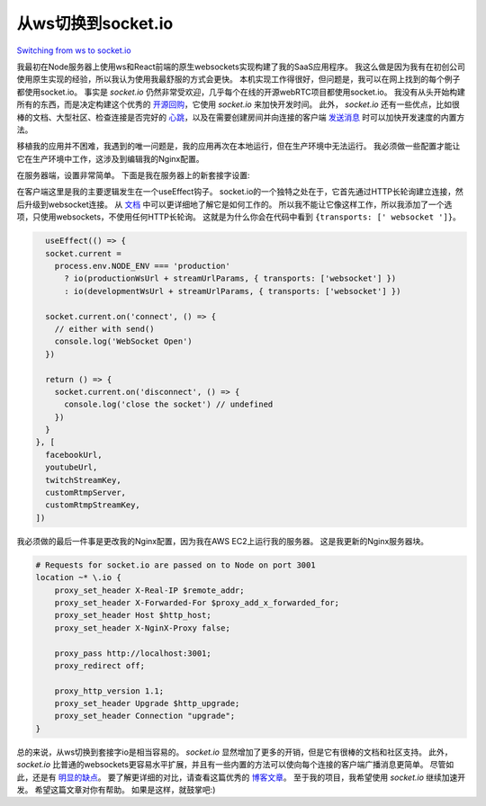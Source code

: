 从ws切换到socket.io
====================================

`Switching from ws to socket.io <https://medium.com/@toshvelaga/switching-from-ws-to-socket-io-d66343ca900d>`_

.. image:: https://miro.medium.com/max/1400/1*ZWJXXd2QmNltOWbILH32mg.webp
   :alt: stock image from unsplash on ws

我最初在Node服务器上使用ws和React前端的原生websockets实现构建了我的SaaS应用程序。
我这么做是因为我有在初创公司使用原生实现的经验，所以我认为使用我最舒服的方式会更快。
本机实现工作得很好，但问题是，我可以在网上找到的每个例子都使用socket.io。
事实是 *socket.io* 仍然非常受欢迎，几乎每个在线的开源webRTC项目都使用socket.io。
我没有从头开始构建所有的东西，而是决定构建这个优秀的 `开源回购 <https://github.com/0x5eba/Video-Meeting>`_，它使用 *socket.io* 来加快开发时间。
此外， *socket.io* 还有一些优点，比如很棒的文档、大型社区、检查连接是否完好的 `心跳 <https://stackoverflow.com/questions/7061362/advantage-disadvantage-of-using-socketio-heartbeats>`_，以及在需要创建房间并向连接的客户端 `发送消息 <https://socket.io/docs/v3/broadcasting-events/>`_ 时可以加快开发速度的内置方法。

移植我的应用并不困难，我遇到的唯一问题是，我的应用再次在本地运行，但在生产环境中无法运行。
我必须做一些配置才能让它在生产环境中工作，这涉及到编辑我的Nginx配置。

在服务器端，设置非常简单。
下面是我在服务器上的新套接字设置:

.. code-block:: ts
   :caption: OLD WS INITIALIZATION 

    
    const wss = new WebSocket.Server({ port: WS_PORT }, () => {
        console.log(`Listening on PORT ${WS_PORT} for websockets`)
    })

.. code-block:: ts
   :caption: NEW SOCKET.IO INITIALIZATION

    const io = new Server(WS_PORT, {
        /* options */
        cors: {
            origin: '*',
        },
    })

在客户端这里是我的主要逻辑发生在一个useEffect钩子。
socket.io的一个独特之处在于，它首先通过HTTP长轮询建立连接，然后升级到websocket连接。
从 `文档 <https://socket.io/docs/v3/how-it-works/>`_ 中可以更详细地了解它是如何工作的。
所以我不能让它像这样工作，所以我添加了一个选项，只使用websockets，不使用任何HTTP长轮询。
这就是为什么你会在代码中看到 ``{transports: [' websocket ']}``。

.. image:: https://miro.medium.com/max/1400/1*vVSMG1rcwhmw1Ze6W8HOwg.webp
   :alt: From the socket.io docs. HTTP long polling → websockets

.. code-block:: js

    useEffect(() => {
    socket.current =
      process.env.NODE_ENV === 'production'
        ? io(productionWsUrl + streamUrlParams, { transports: ['websocket'] })
        : io(developmentWsUrl + streamUrlParams, { transports: ['websocket'] })

    socket.current.on('connect', () => {
      // either with send()
      console.log('WebSocket Open')
    })

    return () => {
      socket.current.on('disconnect', () => {
        console.log('close the socket') // undefined
      })
    }
  }, [
    facebookUrl,
    youtubeUrl,
    twitchStreamKey,
    customRtmpServer,
    customRtmpStreamKey,
  ])

我必须做的最后一件事是更改我的Nginx配置，因为我在AWS EC2上运行我的服务器。
这是我更新的Nginx服务器块。

.. code-block:: Nginx

    # Requests for socket.io are passed on to Node on port 3001
    location ~* \.io {
        proxy_set_header X-Real-IP $remote_addr;
        proxy_set_header X-Forwarded-For $proxy_add_x_forwarded_for;
        proxy_set_header Host $http_host;
        proxy_set_header X-NginX-Proxy false;

        proxy_pass http://localhost:3001;
        proxy_redirect off;

        proxy_http_version 1.1;
        proxy_set_header Upgrade $http_upgrade;
        proxy_set_header Connection "upgrade";
    }

总的来说，从ws切换到套接字io是相当容易的。
*socket.io* 显然增加了更多的开销，但是它有很棒的文档和社区支持。
此外， *socket.io* 比普通的websockets更容易水平扩展，并且有一些内置的方法可以使向每个连接的客户端广播消息更简单。
尽管如此，还是有 `明显的缺点 <https://dzone.com/articles/socketio-the-good-the-bad-and-the-ugly>`_。
要了解更详细的对比，请查看这篇优秀的 `博客文章 <https://itnext.io/differences-between-websockets-and-socket-io-a9e5fa29d3dc>`_。
至于我的项目，我希望使用 *socket.io* 继续加速开发。
希望这篇文章对你有帮助。
如果是这样，就鼓掌吧:)